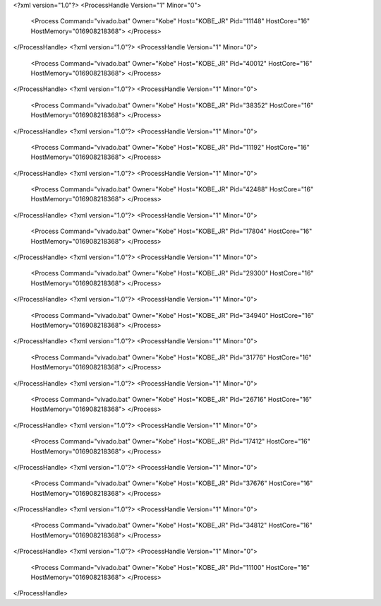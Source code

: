 <?xml version="1.0"?>
<ProcessHandle Version="1" Minor="0">
    <Process Command="vivado.bat" Owner="Kobe" Host="KOBE_JR" Pid="11148" HostCore="16" HostMemory="016908218368">
    </Process>
</ProcessHandle>
<?xml version="1.0"?>
<ProcessHandle Version="1" Minor="0">
    <Process Command="vivado.bat" Owner="Kobe" Host="KOBE_JR" Pid="40012" HostCore="16" HostMemory="016908218368">
    </Process>
</ProcessHandle>
<?xml version="1.0"?>
<ProcessHandle Version="1" Minor="0">
    <Process Command="vivado.bat" Owner="Kobe" Host="KOBE_JR" Pid="38352" HostCore="16" HostMemory="016908218368">
    </Process>
</ProcessHandle>
<?xml version="1.0"?>
<ProcessHandle Version="1" Minor="0">
    <Process Command="vivado.bat" Owner="Kobe" Host="KOBE_JR" Pid="11192" HostCore="16" HostMemory="016908218368">
    </Process>
</ProcessHandle>
<?xml version="1.0"?>
<ProcessHandle Version="1" Minor="0">
    <Process Command="vivado.bat" Owner="Kobe" Host="KOBE_JR" Pid="42488" HostCore="16" HostMemory="016908218368">
    </Process>
</ProcessHandle>
<?xml version="1.0"?>
<ProcessHandle Version="1" Minor="0">
    <Process Command="vivado.bat" Owner="Kobe" Host="KOBE_JR" Pid="17804" HostCore="16" HostMemory="016908218368">
    </Process>
</ProcessHandle>
<?xml version="1.0"?>
<ProcessHandle Version="1" Minor="0">
    <Process Command="vivado.bat" Owner="Kobe" Host="KOBE_JR" Pid="29300" HostCore="16" HostMemory="016908218368">
    </Process>
</ProcessHandle>
<?xml version="1.0"?>
<ProcessHandle Version="1" Minor="0">
    <Process Command="vivado.bat" Owner="Kobe" Host="KOBE_JR" Pid="34940" HostCore="16" HostMemory="016908218368">
    </Process>
</ProcessHandle>
<?xml version="1.0"?>
<ProcessHandle Version="1" Minor="0">
    <Process Command="vivado.bat" Owner="Kobe" Host="KOBE_JR" Pid="31776" HostCore="16" HostMemory="016908218368">
    </Process>
</ProcessHandle>
<?xml version="1.0"?>
<ProcessHandle Version="1" Minor="0">
    <Process Command="vivado.bat" Owner="Kobe" Host="KOBE_JR" Pid="26716" HostCore="16" HostMemory="016908218368">
    </Process>
</ProcessHandle>
<?xml version="1.0"?>
<ProcessHandle Version="1" Minor="0">
    <Process Command="vivado.bat" Owner="Kobe" Host="KOBE_JR" Pid="17412" HostCore="16" HostMemory="016908218368">
    </Process>
</ProcessHandle>
<?xml version="1.0"?>
<ProcessHandle Version="1" Minor="0">
    <Process Command="vivado.bat" Owner="Kobe" Host="KOBE_JR" Pid="37676" HostCore="16" HostMemory="016908218368">
    </Process>
</ProcessHandle>
<?xml version="1.0"?>
<ProcessHandle Version="1" Minor="0">
    <Process Command="vivado.bat" Owner="Kobe" Host="KOBE_JR" Pid="34812" HostCore="16" HostMemory="016908218368">
    </Process>
</ProcessHandle>
<?xml version="1.0"?>
<ProcessHandle Version="1" Minor="0">
    <Process Command="vivado.bat" Owner="Kobe" Host="KOBE_JR" Pid="11100" HostCore="16" HostMemory="016908218368">
    </Process>
</ProcessHandle>
